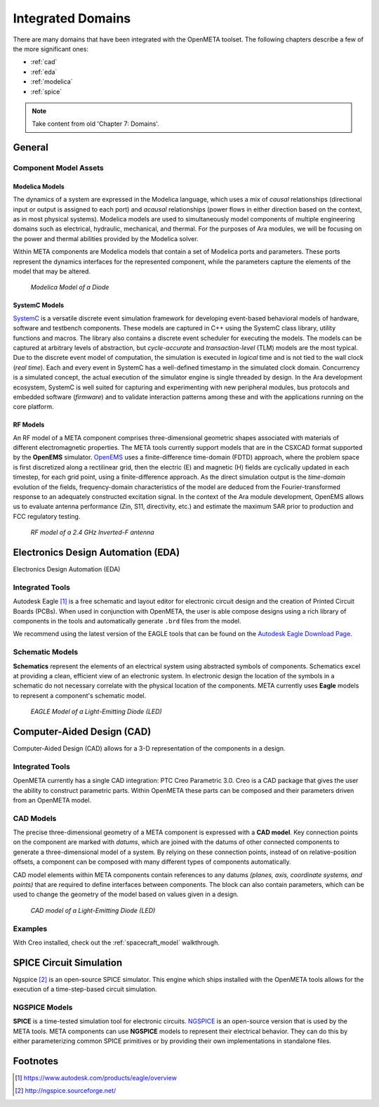 .. _integrateddomains:

Integrated Domains
==================

There are many domains that have been integrated with the OpenMETA toolset. The
following chapters describe a few of the more significant ones:

-  :ref:`cad`
-  :ref:`eda`
-  :ref:`modelica`
-  :ref:`spice`

.. note:: Take content from old 'Chapter 7: Domains'.

General
-------

Component Model Assets
~~~~~~~~~~~~~~~~~~~~~~

Modelica Models
^^^^^^^^^^^^^^^

The dynamics of a system are expressed in the Modelica language, which
uses a mix of *causal* relationships (directional input or output is
assigned to each port) and *acausal* relationships (power flows in
either direction based on the context, as in most physical systems).
Modelica models are used to simultaneously model components of multiple
engineering domains such as electrical, hydraulic, mechanical, and
thermal. For the purposes of Ara modules, we will be focusing on the
power and thermal abilities provided by the Modelica solver.

Within META components are Modelica models that contain a set of
Modelica ports and parameters. These ports represent the dynamics
interfaces for the represented component, while the parameters capture
the elements of the model that may be altered.

.. figure:: images/01-diode-in-modelica.png
   :alt: Diode Model in Modelica

   *Modelica Model of a Diode*

SystemC Models
^^^^^^^^^^^^^^

`SystemC <http://www.accellera.org/downloads/standards/systemc>`__ is a
versatile discrete event simulation framework for developing event-based
behavioral models of hardware, software and testbench components. These
models are captured in C++ using the SystemC class library, utility
functions and macros. The library also contains a discrete event
scheduler for executing the models. The models can be captured at
arbitrary levels of abstraction, but *cycle-accurate* and
*transaction-level* (TLM) models are the most typical. Due to the
discrete event model of computation, the simulation is executed in
*logical* time and is not tied to the wall clock (*real time*). Each and
every event in SystemC has a well-defined timestamp in the simulated
clock domain. Concurrency is a simulated concept, the actual execution
of the simulator engine is single threaded by design. In the Ara
development ecosystem, SystemC is well suited for capturing and
experimenting with new peripheral modules, bus protocols and embedded
software (*firmware*) and to validate interaction patterns among these
and with the applications running on the core platform.

RF Models
^^^^^^^^^

An RF model of a META component comprises three-dimensional geometric
shapes associated with materials of different electromagnetic
properties. The META tools currently support models that are in the
CSXCAD format supported by the **OpenEMS** simulator.
`OpenEMS <http://openems.de>`__ uses a finite-difference time-domain
(FDTD) approach, where the problem space is first discretized along a
rectilinear grid, then the electric (E) and magnetic (H) fields are
cyclically updated in each timestep, for each grid point, using a
finite-difference approach. As the direct simulation output is the
*time-domain* evolution of the fields, frequency-domain characteristics
of the model are deduced from the Fourier-transformed response to an
adequately constructed excitation signal. In the context of the Ara
module development, OpenEMS allows us to evaluate antenna performance
(Zin, S11, directivity, etc.) and estimate the maximum SAR prior to
production and FCC regulatory testing.

.. figure:: images/01-inverted-f.png
   :alt: Stripline antenna model in OpenEMS

   *RF model of a 2.4 GHz Inverted-F antenna*


Electronics Design Automation (EDA)
-----------------------------------

Electronics Design Automation (EDA)

Integrated Tools
~~~~~~~~~~~~~~~~

Autodesk Eagle [#eagle]_ is a free schematic and layout editor for electronic circuit design and the creation of Printed Circuit Boards (PCBs). When used in conjunction with OpenMETA, the user is able compose designs using a rich library of components in the tools and automatically generate ``.brd`` files from the model.

We recommend using the latest version of the EAGLE tools that can
be found on the `Autodesk Eagle Download Page
<https://www.autodesk.com/products/eagle/free-download>`_.

Schematic Models
~~~~~~~~~~~~~~~~

**Schematics** represent the elements of an electrical system using
abstracted symbols of components. Schematics excel at providing a clean,
efficient view of an electronic system. In electronic design the
location of the symbols in a schematic do not necessary correlate with
the physical location of the components. META currently uses **Eagle**
models to represent a component's schematic model.

.. figure:: images/01-eagle-model-of-diode.png
   :alt: Diode Model in EAGLE

   *EAGLE Model of a Light-Emitting Diode (LED)*

Computer-Aided Design (CAD)
---------------------------

Computer-Aided Design (CAD) allows for a 3-D representation of the components
in a design.

Integrated Tools
~~~~~~~~~~~~~~~~

OpenMETA currently has a single CAD integration: PTC Creo Parametric 3.0.
Creo is a CAD package that gives the user the ability to construct parametric
parts. Within OpenMETA these parts can be composed and their parameters driven
from an OpenMETA model.

CAD Models
~~~~~~~~~~

The precise three-dimensional geometry of a META component is expressed
with a **CAD model**. Key connection points on the component are marked
with *datums*, which are joined with the datums of other connected
components to generate a three-dimensional model of a system. By relying
on these connection points, instead of on relative-position offsets, a
component can be composed with many different types of components
automatically.

CAD model elements within META components contain references to any
datums *(planes, axis, coordinate systems, and points)* that are
required to define interfaces between components. The block can also
contain parameters, which can be used to change the geometry of the
model based on values given in a design.

.. figure:: images/01-01-led-cad-model.png
   :alt: LED CAD model

   *CAD model of a Light-Emitting Diode (LED)*

Examples
~~~~~~~~

With Creo installed, check out the :ref:`spacecraft_model` walkthrough.

SPICE Circuit Simulation
------------------------



Ngspice [#ngspice]_ is an open-source SPICE simulator. This engine which ships
installed with the OpenMETA tools allows for the execution of a
time-step-based circuit simulation.

NGSPICE Models
~~~~~~~~~~~~~~

**SPICE** is a time-tested simulation tool for electronic circuits.
`NGSPICE <http://ngspice.sourceforge.net>`__ is an open-source version
that is used by the META tools. META components can use **NGSPICE**
models to represent their electrical behavior. They can do this by
either parameterizing common SPICE primitives or by providing their own
implementations in standalone files.



Footnotes
---------

.. [#eagle] https://www.autodesk.com/products/eagle/overview
.. [#ngspice] http://ngspice.sourceforge.net/
